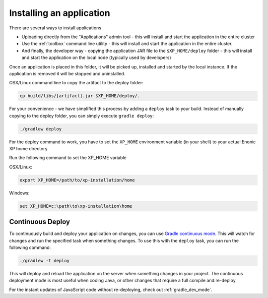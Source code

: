 .. _gradle_deploy_app:

Installing an application
=========================

There are several ways to install applications

* Uploading directly from the "Applications" admin tool - this will install and start the application in the entire cluster
* Use the :ref:`toolbox` command line utility - this will install and start the application in the entire cluster.
* And finally, the developer way - copying the application JAR file to the ``$XP_HOME/deploy`` folder - this will install and start the application on the local node (typically used by developers)

Once an application is placed in this folder, it will be picked up, installed and started by the local instance.
If the application is removed it will be stopped and uninstalled.

OSX/Linux command line to copy the artifact to the deploy folder:

.. code-block:: none

  cp build/libs/[artifact].jar $XP_HOME/deploy/.

For your convenience - we have simplified this process by adding a ``deploy`` task to your build.
Instead of manually copying to the deploy folder, you can simply execute ``gradle deploy``:

.. code-block:: none

  ./gradlew deploy


For the deploy command to work, you have to set the ``XP_HOME`` environment variable
(in your shell) to your actual Enonic XP home directory.

Run the following command to set the XP_HOME variable

OSX/Linux:

.. code-block:: none

   export XP_HOME=/path/to/xp-installation/home

Windows:

.. code-block:: none

  set XP_HOME=c:\path\to\xp-installation\home


Continuous Deploy
-----------------
To continuously build and deploy your application on changes, you can use
`Gradle continuous mode <https://docs.gradle.org/current/userguide/continuous_build.html>`_.
This will watch for changes and run the specified task when something changes.
To use this with the ``deploy`` task, you can run the following command:

.. code-block:: none

  ./gradlew -t deploy

This will deploy and reload the application on the server when something changes in your project.
The continuous deployment mode is most useful when coding Java, or other changes that require a full compile and re-deploy.

For the instant updates of JavaScript code without re-deploying, check out :ref:`gradle_dev_mode`.
